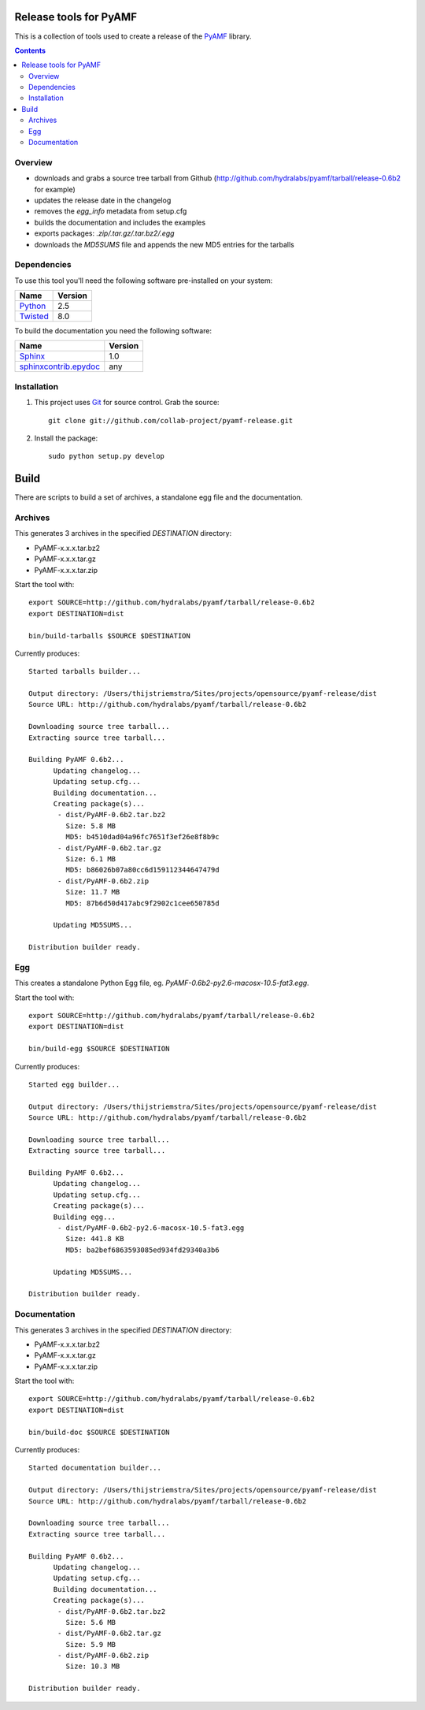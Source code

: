 Release tools for PyAMF
=======================

This is a collection of tools used to create a release of the PyAMF_ library.

.. contents:: :backlinks: entry


Overview
--------

- downloads and grabs a source tree tarball from Github (http://github.com/hydralabs/pyamf/tarball/release-0.6b2 for example)
- updates the release date in the changelog
- removes the `egg_info` metadata from setup.cfg
- builds the documentation and includes the examples
- exports packages: `.zip/.tar.gz/.tar.bz2/.egg`
- downloads the `MD5SUMS` file and appends the new MD5 entries for the tarballs

Dependencies
------------

To use this tool you'll need the following software pre-installed on your system:

===========================  ========
Name                         Version
===========================  ========
Python_                      2.5
Twisted_                     8.0
===========================  ========

To build the documentation you need the following software:

===========================  ========
Name                         Version
===========================  ========
Sphinx_                      1.0
`sphinxcontrib.epydoc`_      any
===========================  ========


Installation
------------

#. This project uses Git_ for source control. Grab the source::

    git clone git://github.com/collab-project/pyamf-release.git

#. Install the package::

    sudo python setup.py develop


Build
=====

There are scripts to build a set of archives, a standalone egg file and the documentation.

Archives
--------

This generates 3 archives in the specified `DESTINATION` directory:

- PyAMF-x.x.x.tar.bz2
- PyAMF-x.x.x.tar.gz
- PyAMF-x.x.x.tar.zip

Start the tool with::

  export SOURCE=http://github.com/hydralabs/pyamf/tarball/release-0.6b2
  export DESTINATION=dist

  bin/build-tarballs $SOURCE $DESTINATION


Currently produces::

  Started tarballs builder...

  Output directory: /Users/thijstriemstra/Sites/projects/opensource/pyamf-release/dist
  Source URL: http://github.com/hydralabs/pyamf/tarball/release-0.6b2

  Downloading source tree tarball...
  Extracting source tree tarball...

  Building PyAMF 0.6b2...
  	Updating changelog...
  	Updating setup.cfg...
  	Building documentation...
  	Creating package(s)...
  	 - dist/PyAMF-0.6b2.tar.bz2
  	   Size: 5.8 MB
  	   MD5: b4510dad04a96fc7651f3ef26e8f8b9c
  	 - dist/PyAMF-0.6b2.tar.gz
  	   Size: 6.1 MB
  	   MD5: b86026b07a80cc6d159112344647479d
  	 - dist/PyAMF-0.6b2.zip
  	   Size: 11.7 MB
  	   MD5: 87b6d50d417abc9f2902c1cee650785d
  
  	Updating MD5SUMS...
  
  Distribution builder ready.


Egg
---

This creates a standalone Python Egg file, eg. `PyAMF-0.6b2-py2.6-macosx-10.5-fat3.egg`.

Start the tool with::

  export SOURCE=http://github.com/hydralabs/pyamf/tarball/release-0.6b2
  export DESTINATION=dist
  
  bin/build-egg $SOURCE $DESTINATION


Currently produces::

  Started egg builder...
  
  Output directory: /Users/thijstriemstra/Sites/projects/opensource/pyamf-release/dist
  Source URL: http://github.com/hydralabs/pyamf/tarball/release-0.6b2
  
  Downloading source tree tarball...
  Extracting source tree tarball...
  
  Building PyAMF 0.6b2...
  	Updating changelog...
  	Updating setup.cfg...
  	Creating package(s)...
  	Building egg...
  	 - dist/PyAMF-0.6b2-py2.6-macosx-10.5-fat3.egg
  	   Size: 441.8 KB
  	   MD5: ba2bef6863593085ed934fd29340a3b6
  
  	Updating MD5SUMS...
  
  Distribution builder ready.

Documentation
-------------

This generates 3 archives in the specified `DESTINATION` directory:

- PyAMF-x.x.x.tar.bz2
- PyAMF-x.x.x.tar.gz
- PyAMF-x.x.x.tar.zip

Start the tool with::
  
  export SOURCE=http://github.com/hydralabs/pyamf/tarball/release-0.6b2
  export DESTINATION=dist
  
  bin/build-doc $SOURCE $DESTINATION


Currently produces::

  Started documentation builder...
  
  Output directory: /Users/thijstriemstra/Sites/projects/opensource/pyamf-release/dist
  Source URL: http://github.com/hydralabs/pyamf/tarball/release-0.6b2
  
  Downloading source tree tarball...
  Extracting source tree tarball...
  
  Building PyAMF 0.6b2...
  	Updating changelog...
  	Updating setup.cfg...
  	Building documentation...
  	Creating package(s)...
  	 - dist/PyAMF-0.6b2.tar.bz2
  	   Size: 5.6 MB
  	 - dist/PyAMF-0.6b2.tar.gz
  	   Size: 5.9 MB
  	 - dist/PyAMF-0.6b2.zip
  	   Size: 10.3 MB
  
  Distribution builder ready.


.. _PyAMF: http://pyamf.org
.. _Sphinx:   http://sphinx.pocoo.org
.. _sphinxcontrib.epydoc: http://packages.python.org/sphinxcontrib-epydoc/
.. _Beam:     http://github.com/collab-project/sphinx-themes/tree/master/source/themes/beam
.. _Twisted:  http://twistedmatrix.com
.. _Python:         http://python.org
.. _Git:      http://git-scm.com
